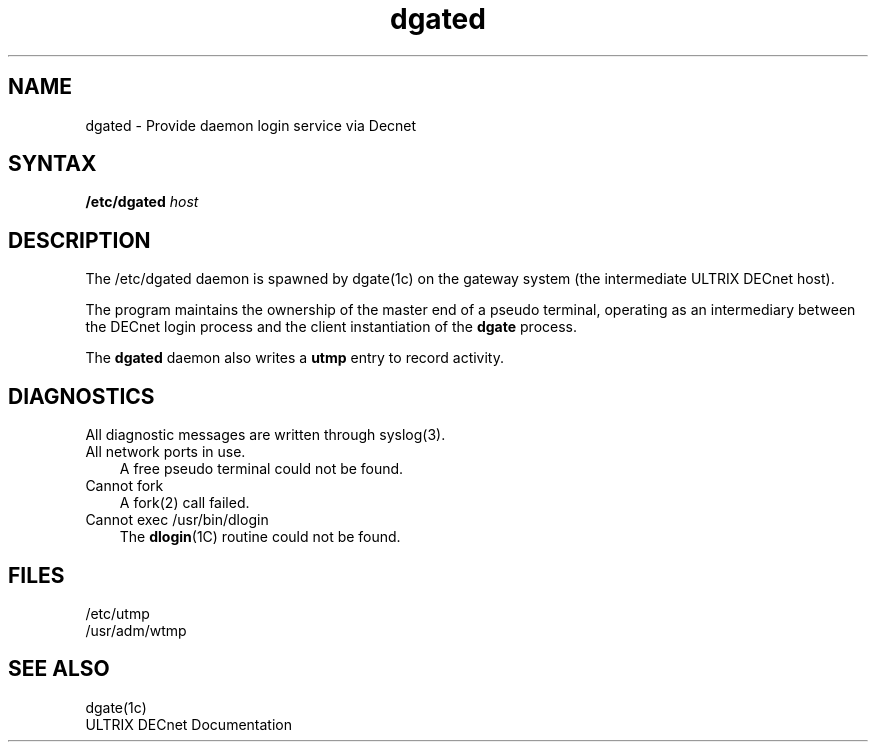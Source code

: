 .TH dgated 8
.SH NAME
dgated \- Provide daemon login service via Decnet
.SH SYNTAX
.B /etc/dgated 
.I host
.SH DESCRIPTION
The 
/etc/dgated
daemon is spawned by 
dgate(1c)
on the gateway system (the intermediate ULTRIX DECnet host).
.PP
The program maintains the ownership of the master end of a pseudo
terminal, operating as an intermediary between the DECnet login process
and the client instantiation of the
.B dgate
process.
.PP 
The \fBdgated\fR daemon
also writes a
.B utmp 
entry to record activity.
.SH DIAGNOSTICS
All diagnostic messages are written through 
syslog(3).
.PP
.IP "All network ports in use." .3i
A free pseudo terminal could not be found.
.IP "Cannot fork" .3i
A fork(2) call failed.
.IP "Cannot exec /usr/bin/dlogin" .3i
The \fBdlogin\fR(1C) routine
could not be found.
.SH FILES
/etc/utmp
.br
/usr/adm/wtmp
.SH SEE ALSO
dgate(1c) 
.br
ULTRIX DECnet Documentation
